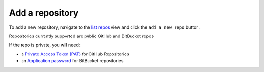 Add a repository
################

To add a new repository, navigate to the `list repos <list_repos.html>`_ view and click the ``add a new repo`` button.

Repositories currently supported are public GitHub and BitBucket repos.

If the repo is private, you will need:

- a `Private Access Token (PAT) <https://github.com/settings/personal-access-tokens>`_ for GitHub Repositories
- an `Application password <https://bitbucket.org/account/settings/app-passwords/>`_  for BitBucket repositories

.. image:: ../img/add_repo.png
  :alt: add repository

